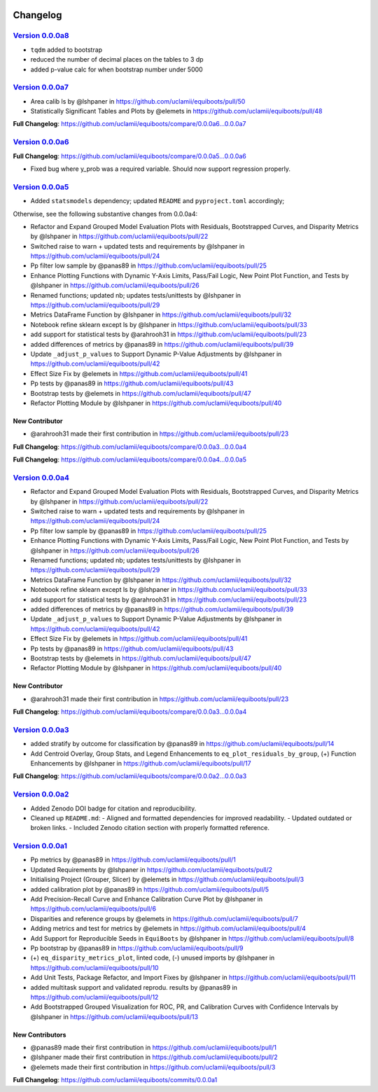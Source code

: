.. raw:: html

   <div class="no-click">

.. image:: ../assets/EquiBoots.png
   :alt: EquiBoots Logo
   :align: left
   :width: 300px

.. raw:: html
   
   <div style="height: 130px;"></div>

Changelog
===============

`Version 0.0.0a8`_
----------------------

- ``tqdm`` added to bootstrap
- reduced the number of decimal places on the tables to 3 dp
- added p-value calc for when bootstrap number under 5000

`Version 0.0.0a7`_
----------------------

* Area calib ls by @lshpaner in https://github.com/uclamii/equiboots/pull/50
* Statistically Significant Tables and Plots by @elemets in https://github.com/uclamii/equiboots/pull/48


**Full Changelog**: https://github.com/uclamii/equiboots/compare/0.0.0a6...0.0.0a7


`Version 0.0.0a6`_
----------------------

**Full Changelog**: https://github.com/uclamii/equiboots/compare/0.0.0a5...0.0.0a6

- Fixed bug where y_prob was a required variable. Should now support regression properly.

`Version 0.0.0a5`_
----------------------

* Added ``statsmodels`` dependency; updated ``README`` and ``pyproject.toml`` accordingly;

Otherwise, see the following substantive changes from 0.0.0a4:

* Refactor and Expand Grouped Model Evaluation Plots with Residuals, Bootstrapped Curves, and Disparity Metrics by @lshpaner in https://github.com/uclamii/equiboots/pull/22
* Switched raise to warn + updated tests and requirements by @lshpaner in https://github.com/uclamii/equiboots/pull/24
* Pp filter low sample by @panas89 in https://github.com/uclamii/equiboots/pull/25
* Enhance Plotting Functions with Dynamic Y-Axis Limits, Pass/Fail Logic, New Point Plot Function, and Tests by @lshpaner in https://github.com/uclamii/equiboots/pull/26
* Renamed functions; updated nb; updates tests/unittests by @lshpaner in https://github.com/uclamii/equiboots/pull/29
* Metrics DataFrame Function by @lshpaner in https://github.com/uclamii/equiboots/pull/32
* Notebook refine sklearn except ls by @lshpaner in https://github.com/uclamii/equiboots/pull/33
* add support for statistical tests by @arahrooh31 in https://github.com/uclamii/equiboots/pull/23
* added differences of metrics by @panas89 in https://github.com/uclamii/equiboots/pull/39
* Update ``_adjust_p_values`` to Support Dynamic P-Value Adjustments by @lshpaner in https://github.com/uclamii/equiboots/pull/42
* Effect Size Fix by @elemets in https://github.com/uclamii/equiboots/pull/41
* Pp tests by @panas89 in https://github.com/uclamii/equiboots/pull/43
* Bootstrap tests by @elemets in https://github.com/uclamii/equiboots/pull/47
* Refactor Plotting Module by @lshpaner in https://github.com/uclamii/equiboots/pull/40

New Contributor
~~~~~~~~~~~~~~~~~~~~~~

* @arahrooh31 made their first contribution in https://github.com/uclamii/equiboots/pull/23

**Full Changelog**: https://github.com/uclamii/equiboots/compare/0.0.0a3...0.0.0a4

**Full Changelog**: https://github.com/uclamii/equiboots/compare/0.0.0a4...0.0.0a5


`Version 0.0.0a4`_
----------------------

* Refactor and Expand Grouped Model Evaluation Plots with Residuals, Bootstrapped Curves, and Disparity Metrics by @lshpaner in https://github.com/uclamii/equiboots/pull/22
* Switched raise to warn + updated tests and requirements by @lshpaner in https://github.com/uclamii/equiboots/pull/24
* Pp filter low sample by @panas89 in https://github.com/uclamii/equiboots/pull/25
* Enhance Plotting Functions with Dynamic Y-Axis Limits, Pass/Fail Logic, New Point Plot Function, and Tests by @lshpaner in https://github.com/uclamii/equiboots/pull/26
* Renamed functions; updated nb; updates tests/unittests by @lshpaner in https://github.com/uclamii/equiboots/pull/29
* Metrics DataFrame Function by @lshpaner in https://github.com/uclamii/equiboots/pull/32
* Notebook refine sklearn except ls by @lshpaner in https://github.com/uclamii/equiboots/pull/33
* add support for statistical tests by @arahrooh31 in https://github.com/uclamii/equiboots/pull/23
* added differences of metrics by @panas89 in https://github.com/uclamii/equiboots/pull/39
* Update ``_adjust_p_values`` to Support Dynamic P-Value Adjustments by @lshpaner in https://github.com/uclamii/equiboots/pull/42
* Effect Size Fix by @elemets in https://github.com/uclamii/equiboots/pull/41
* Pp tests by @panas89 in https://github.com/uclamii/equiboots/pull/43
* Bootstrap tests by @elemets in https://github.com/uclamii/equiboots/pull/47
* Refactor Plotting Module by @lshpaner in https://github.com/uclamii/equiboots/pull/40

New Contributor
~~~~~~~~~~~~~~~~~~~~~~
* @arahrooh31 made their first contribution in https://github.com/uclamii/equiboots/pull/23

**Full Changelog**: https://github.com/uclamii/equiboots/compare/0.0.0a3...0.0.0a4


`Version 0.0.0a3`_
----------------------

* added stratify by outcome for classification by @panas89 in https://github.com/uclamii/equiboots/pull/14
* Add Centroid Overlay, Group Stats, and Legend Enhancements to ``eq_plot_residuals_by_group``, (+) Function Enhancements by @lshpaner in https://github.com/uclamii/equiboots/pull/17


**Full Changelog**: https://github.com/uclamii/equiboots/compare/0.0.0a2...0.0.0a3

`Version 0.0.0a2`_
----------------------

- Added Zenodo DOI badge for citation and reproducibility.
- Cleaned up ``README.md``:
  - Aligned and formatted dependencies for improved readability.
  - Updated outdated or broken links.
  - Included Zenodo citation section with properly formatted reference.


`Version 0.0.0a1`_
----------------------
* Pp metrics by @panas89 in https://github.com/uclamii/equiboots/pull/1
* Updated Requirements by @lshpaner in https://github.com/uclamii/equiboots/pull/2
* Initialising Project (Grouper, Slicer) by @elemets in https://github.com/uclamii/equiboots/pull/3
* added calibration plot by @panas89 in https://github.com/uclamii/equiboots/pull/5
* Add Precision-Recall Curve and Enhance Calibration Curve Plot by @lshpaner in https://github.com/uclamii/equiboots/pull/6
* Disparities and reference groups by @elemets in https://github.com/uclamii/equiboots/pull/7
* Adding metrics and test for metrics by @elemets in https://github.com/uclamii/equiboots/pull/4
* Add Support for Reproducible Seeds in ``EquiBoots`` by @lshpaner in https://github.com/uclamii/equiboots/pull/8
* Pp bootstrap by @panas89 in https://github.com/uclamii/equiboots/pull/9
* (+) ``eq_disparity_metrics_plot``, linted code, (-) unused imports by @lshpaner in https://github.com/uclamii/equiboots/pull/10
* Add Unit Tests, Package Refactor, and Import Fixes by @lshpaner in https://github.com/uclamii/equiboots/pull/11
* added multitask support and validated reprodu. results by @panas89 in https://github.com/uclamii/equiboots/pull/12
* Add Bootstrapped Grouped Visualization for ROC, PR, and Calibration Curves with Confidence Intervals by @lshpaner in https://github.com/uclamii/equiboots/pull/13

New Contributors
~~~~~~~~~~~~~~~~~~~~~~
* @panas89 made their first contribution in https://github.com/uclamii/equiboots/pull/1
* @lshpaner made their first contribution in https://github.com/uclamii/equiboots/pull/2
* @elemets made their first contribution in https://github.com/uclamii/equiboots/pull/3

**Full Changelog**: https://github.com/uclamii/equiboots/commits/0.0.0a1
